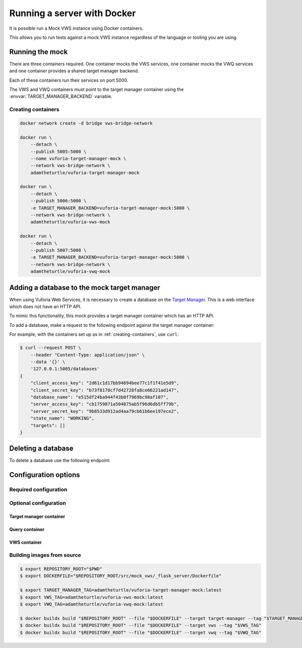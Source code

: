 Running a server with Docker
============================

It is possible run a Mock VWS instance using Docker containers.

This allows you to run tests against a mock VWS instance regardless of the language or tooling you are using.

Running the mock
----------------

There are three containers required.
One container mocks the VWS services, one container mocks the VWQ services and one container provides a shared target manager backend.

Each of these containers run their services on port 5000.

The VWS and VWQ containers must point to the target manager container using the :envvar:`TARGET_MANAGER_BACKEND` variable.

.. _creating-containers:

Creating containers
^^^^^^^^^^^^^^^^^^^

.. code-block:: shell

   docker network create -d bridge vws-bridge-network

   docker run \
       --detach \
       --publish 5005:5000 \
       --name vuforia-target-manager-mock \
       --network vws-bridge-network \
       adamtheturtle/vuforia-target-manager-mock

   docker run \
       --detach \
       --publish 5006:5000 \
       -e TARGET_MANAGER_BACKEND=vuforia-target-manager-mock:5000 \
       --network vws-bridge-network \
       adamtheturtle/vuforia-vws-mock

   docker run \
       --detach \
       --publish 5007:5000 \
       -e TARGET_MANAGER_BACKEND=vuforia-target-manager-mock:5000 \
       --network vws-bridge-network \
       adamtheturtle/vuforia-vwq-mock


Adding a database to the mock target manager
--------------------------------------------

When using Vuforia Web Services, it is necessary to create a database on the `Target Manager`_.
This is a web interface which does not have an HTTP API.

To mimic this functionality, this mock provides a target manager container which has an HTTP API.

To add a database, make a request to the following endpoint against the target manager container:

.. autoflask:: mock_vws._flask_server.target_manager:TARGET_MANAGER_FLASK_APP
   :endpoints: create_database

For example, with the containers set up as in :ref:`creating-containers`, use ``curl``:

.. code-block:: console

   $ curl --request POST \
       --header "Content-Type: application/json" \
       --data '{}' \
       '127.0.0.1:5005/databases'
   {
       "client_access_key": "2d61c1d17bb94694bee77c1f1f41e5d9",
       "client_secret_key": "b73f8170cf7d42728fa8ce66221ad147",
       "database_name": "e515df24ba944f43b8f7969bc98af107",
       "server_access_key": "cb1759871a504875ab5f96d6db5ff79b",
       "server_secret_key": "9b8533d912ad4aa79cb61b6ee197ece2",
       "state_name": "WORKING",
       "targets": []
   }

Deleting a database
-------------------

To delete a database use the following endpoint:

.. autoflask:: mock_vws._flask_server.target_manager:TARGET_MANAGER_FLASK_APP
   :endpoints: delete_database


.. _Target Manager: https://developer.vuforia.com/target-manager


Configuration options
---------------------

Required configuration
^^^^^^^^^^^^^^^^^^^^^^

.. envvar:: TARGET_MANAGER_BACKEND

   This is required by the VWS mock and the VWQ mock containers.
   This is the route to the target manager container from the other containers.

Optional configuration
^^^^^^^^^^^^^^^^^^^^^^

Target manager container
~~~~~~~~~~~~~~~~~~~~~~~~

.. envvar:: TARGET_RATER

   The rater to use for target tracking ratings.

   Options include:

   * ``brisque``: The rating is derived using the BRISQUE algorithm.
   * ``perfect``: The rating is always 5.
   * ``random``: The rating is random.

   Default: ``brisque``

Query container
~~~~~~~~~~~~~~~

.. envvar:: QUERY_IMAGE_MATCHER

   The matcher to use for the query endpoint.

   Options include:

   * ``exact``: The images must be exactly the same to match.
   * ``structural_similarity``: The images must have a similar structural similarity to match.

   Default: ``structural_similarity``

VWS container
~~~~~~~~~~~~~

.. envvar:: PROCESSING_TIME_SECONDS

   The number of seconds to process each image for.

   Default: ``2.0``

.. envvar:: DUPLICATES_IMAGE_MATCHER

   The matcher to use for the duplicates endpoint.

   Options include:

   * ``exact``: The images must be exactly the same to be duplicates.
   * ``structural_similarity``: The images must have a similar structural similarity to be duplicates.

   Default: ``structural_similarity``

Building images from source
^^^^^^^^^^^^^^^^^^^^^^^^^^^

.. code-block:: console

   $ export REPOSITORY_ROOT="$PWD"
   $ export DOCKERFILE="$REPOSITORY_ROOT/src/mock_vws/_flask_server/Dockerfile"

   $ export TARGET_MANAGER_TAG=adamtheturtle/vuforia-target-manager-mock:latest
   $ export VWS_TAG=adamtheturtle/vuforia-vws-mock:latest
   $ export VWQ_TAG=adamtheturtle/vuforia-vwq-mock:latest

   $ docker buildx build "$REPOSITORY_ROOT" --file "$DOCKERFILE" --target target-manager --tag "$TARGET_MANAGER_TAG"
   $ docker buildx build "$REPOSITORY_ROOT" --file "$DOCKERFILE" --target vws --tag "$VWS_TAG"
   $ docker buildx build "$REPOSITORY_ROOT" --file "$DOCKERFILE" --target vwq --tag "$VWQ_TAG"
